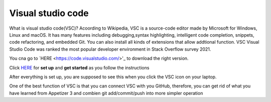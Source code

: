 Visual studio code
==================

What is visual studio code(VSC)? Acoording to Wikipedia, VSC is a source-code editor made by Microsoft for Windows, Linux and macOS. It has many features 
including debugging,syntax highlighting, intelligent code completion, snippets, code refactoring, and embedded Git. You can also install all kinds of 
extensions that allow addtional function. VSC Visual Studio Code was ranked the most popular developer environment in Stack Overflow survey 2021.

You cna go to  `HERE <https://code.visualstudio.com/>'_ to download the right version.

Click `HERE <https://code.visualstudio.com/docs/setup/setup-overview>`_ for **set up** and **get started** as you follow the instructions

After everything is set up, you are supposed to see this when you click the VSC icon on your laptop.

.. image:: Beginning.png


One of the best function of VSC is that you can connect VSC with you GitHub, therefore, you can get rid of what you have learned from Appetizer 3 and 
combien git add/commit/push into more simpler operation
